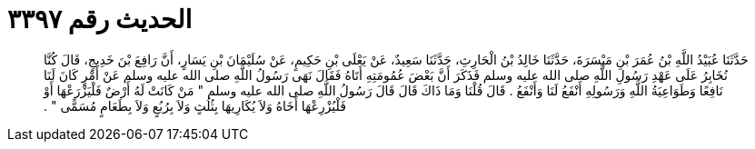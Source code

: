 
= الحديث رقم ٣٣٩٧

[quote.hadith]
حَدَّثَنَا عُبَيْدُ اللَّهِ بْنُ عُمَرَ بْنِ مَيْسَرَةَ، حَدَّثَنَا خَالِدُ بْنُ الْحَارِثِ، حَدَّثَنَا سَعِيدٌ، عَنْ يَعْلَى بْنِ حَكِيمٍ، عَنْ سُلَيْمَانَ بْنِ يَسَارٍ، أَنَّ رَافِعَ بْنَ خَدِيجٍ، قَالَ كُنَّا نُخَابِرُ عَلَى عَهْدِ رَسُولِ اللَّهِ صلى الله عليه وسلم فَذَكَرَ أَنَّ بَعْضَ عُمُومَتِهِ أَتَاهُ فَقَالَ نَهَى رَسُولُ اللَّهِ صلى الله عليه وسلم عَنْ أَمْرٍ كَانَ لَنَا نَافِعًا وَطَوَاعِيَةُ اللَّهِ وَرَسُولِهِ أَنْفَعُ لَنَا وَأَنْفَعُ ‏.‏ قَالَ قُلْنَا وَمَا ذَاكَ قَالَ قَالَ رَسُولُ اللَّهِ صلى الله عليه وسلم ‏"‏ مَنْ كَانَتْ لَهُ أَرْضٌ فَلْيَزْرَعْهَا أَوْ فَلْيُزْرِعْهَا أَخَاهُ وَلاَ يُكَارِيهَا بِثُلُثٍ وَلاَ بِرُبُعٍ وَلاَ بِطَعَامٍ مُسَمًّى ‏"‏ ‏.‏